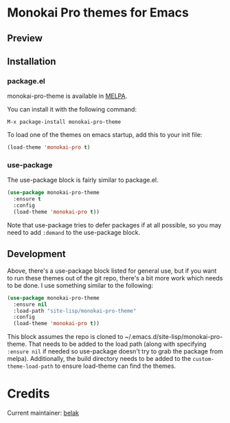 [[http://melpa.org/#/monokai-pro-theme][file:http://melpa.org/packages/monokai-pro-theme-badge.svg]]

* Monokai Pro themes for Emacs

** Preview

[[./preview.png]]

** Installation

*** package.el

monokai-pro-theme is available in [[https://melpa.org/#/monokai-pro-theme][MELPA]].

You can install it with the following command:

#+begin_src text
  M-x package-install monokai-pro-theme
#+end_src

To load one of the themes on emacs startup, add this to your init
file:

#+begin_src emacs-lisp
  (load-theme 'monokai-pro t)
#+end_src

*** use-package

The use-package block is fairly similar to package.el.

#+begin_src emacs-lisp
  (use-package monokai-pro-theme
    :ensure t
    :config
    (load-theme 'monokai-pro t))
#+end_src

Note that use-package tries to defer packages if at all possible, so
you may need to add =:demand= to the use-package block.

** Development

Above, there's a use-package block listed for general use, but if you
want to run these themes out of the git repo, there's a bit more work
which needs to be done. I use something similar to the following:

#+begin_src emacs-lisp
  (use-package monokai-pro-theme
    :ensure nil
    :load-path "site-lisp/monokai-pro-theme"
    :config
    (load-theme 'monokai-pro t))
#+end_src

This block assumes the repo is cloned to
~/.emacs.d/site-lisp/monokai-pro-theme. That needs to be added to the
load path (along with specifying =:ensure nil= if needed so use-package
doesn't try to grab the package from melpa). Additionally, the build
directory needs to be added to the =custom-theme-load-path= to ensure
load-theme can find the themes.

* Credits

Current maintainer: [[https://github.com/belak][belak]]
